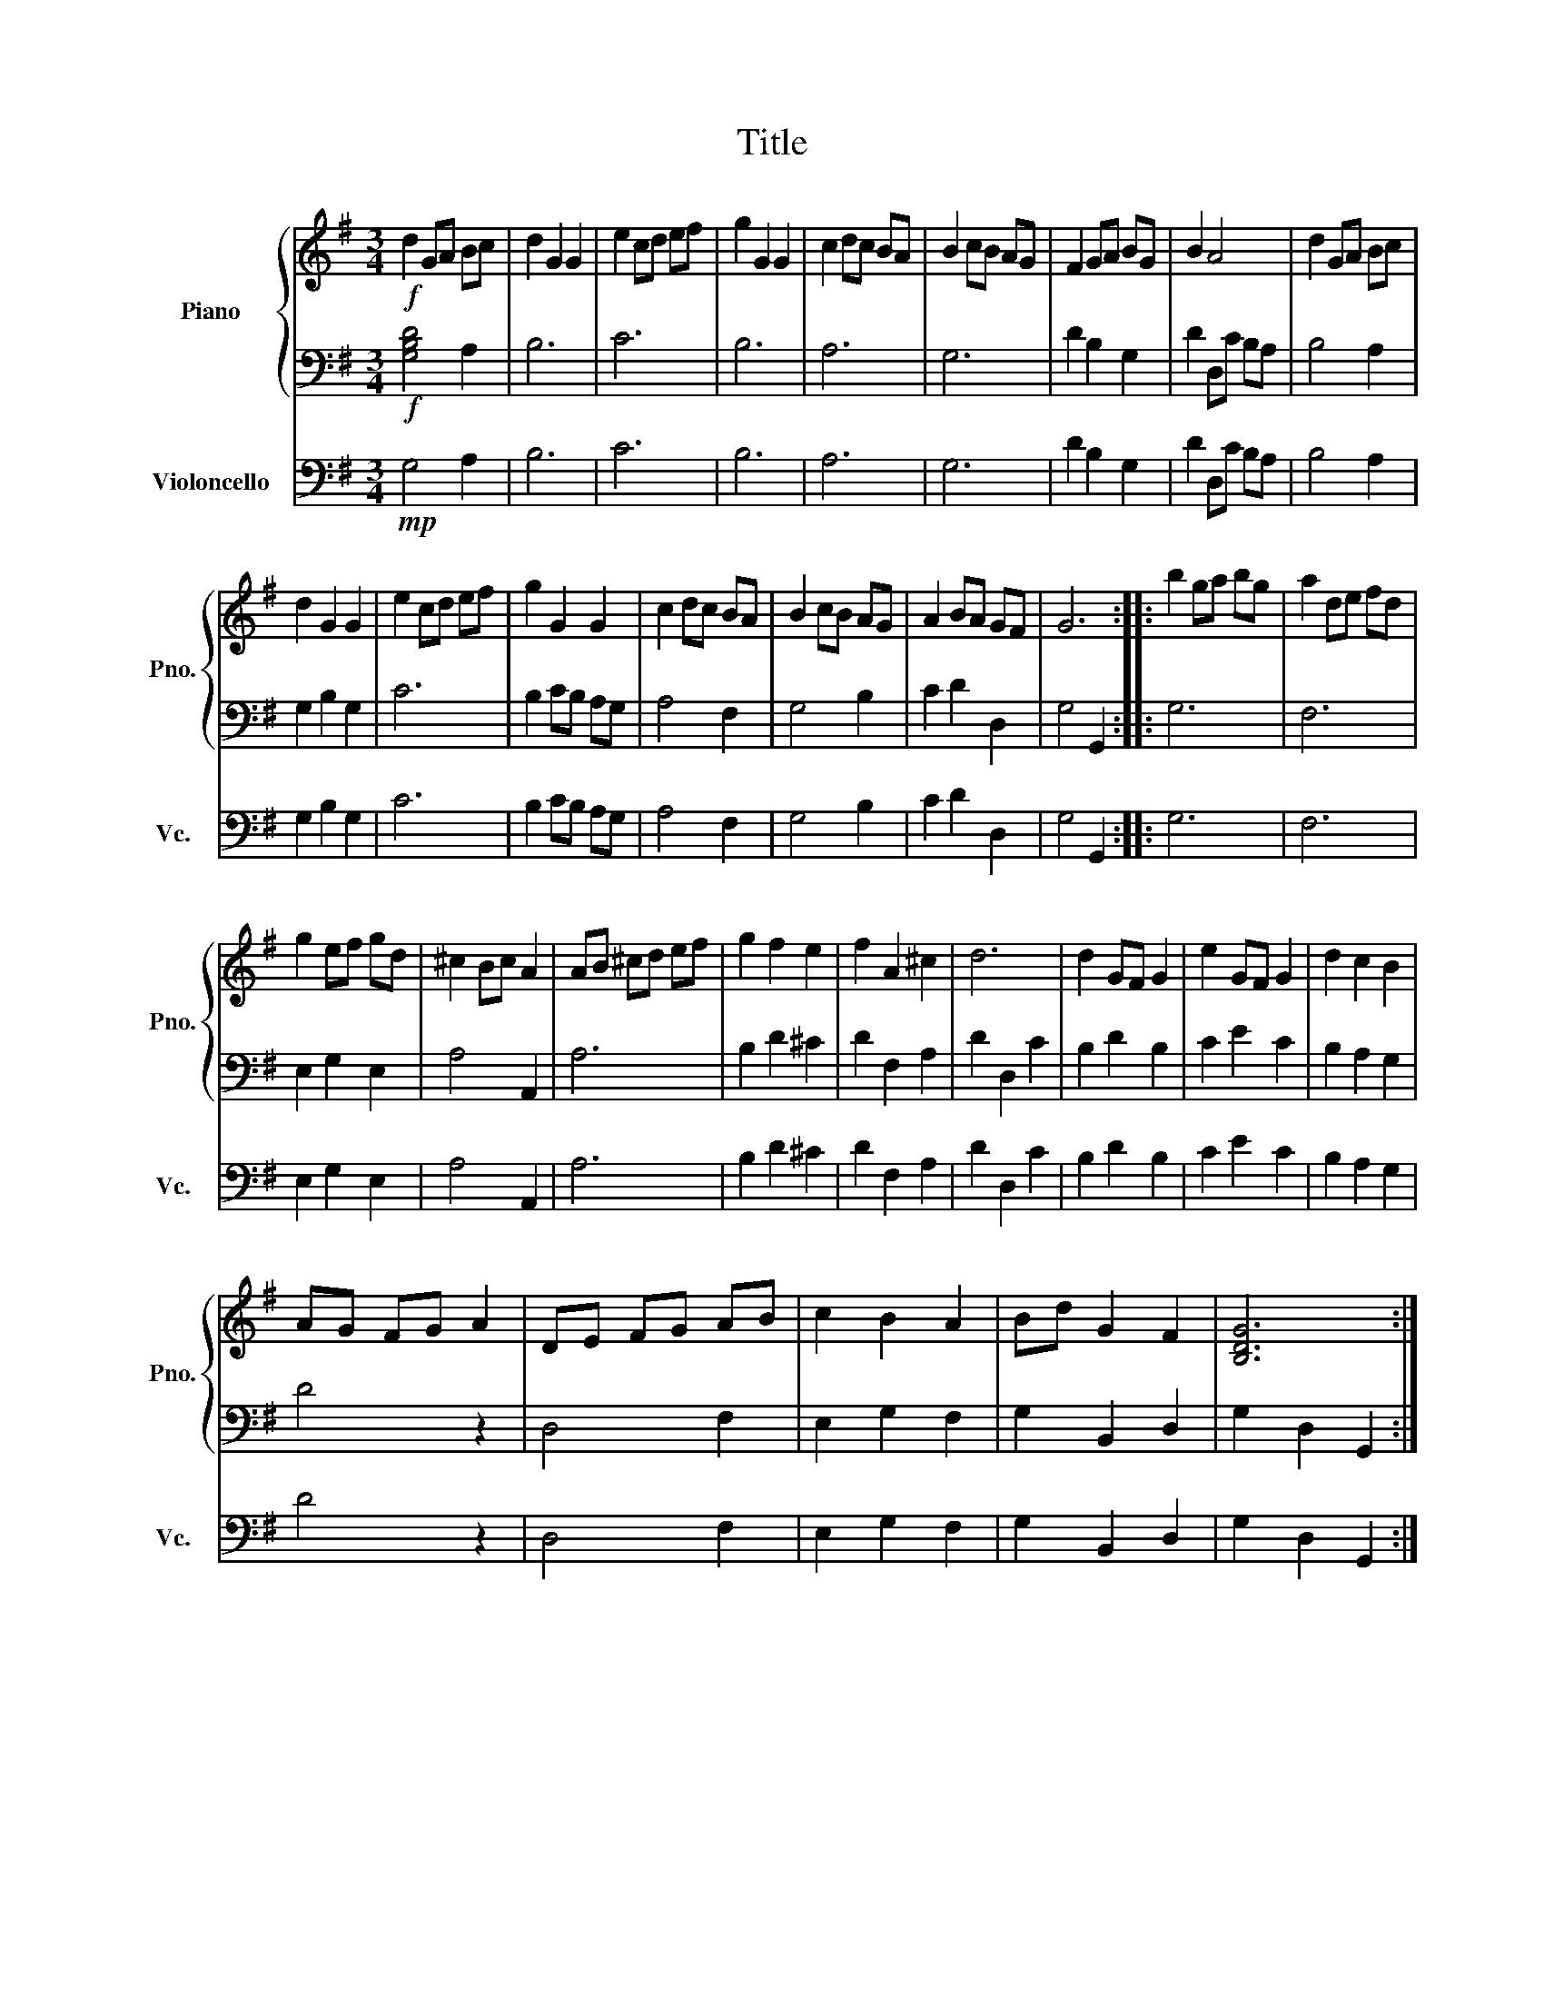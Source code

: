 X:1
T:Title
%%score { 1 | 2 } 3
L:1/8
M:3/4
K:G
V:1 treble nm="Piano" snm="Pno."
V:2 bass 
V:3 bass nm="Violoncello" snm="Vc."
V:1
!f! d2 GA Bc | d2 G2 G2 | e2 cd ef | g2 G2 G2 | c2 dc BA | B2 cB AG | F2 GA BG | B2 A4 | d2 GA Bc | %9
 d2 G2 G2 | e2 cd ef | g2 G2 G2 | c2 dc BA | B2 cB AG | A2 BA GF | G6 :: b2 ga bg | a2 de fd | %18
 g2 ef gd | ^c2 Bc A2 | AB ^cd ef | g2 f2 e2 | f2 A2 ^c2 | d6 | d2 GF G2 | e2 GF G2 | d2 c2 B2 | %27
 AG FG A2 | DE FG AB | c2 B2 A2 | Bd G2 F2 | [B,DG]6 :| %32
V:2
!f! [G,B,D]4 A,2 | B,6 | C6 | B,6 | A,6 | G,6 | D2 B,2 G,2 | D2 D,C B,A, | B,4 A,2 | G,2 B,2 G,2 | %10
 C6 | B,2 CB, A,G, | A,4 F,2 | G,4 B,2 | C2 D2 D,2 | G,4 G,,2 :: G,6 | F,6 | E,2 G,2 E,2 | %19
 A,4 A,,2 | A,6 | B,2 D2 ^C2 | D2 F,2 A,2 | D2 D,2 C2 | B,2 D2 B,2 | C2 E2 C2 | B,2 A,2 G,2 | %27
 D4 z2 | D,4 F,2 | E,2 G,2 F,2 | G,2 B,,2 D,2 | G,2 D,2 G,,2 :| %32
V:3
!mp! G,4 A,2 | B,6 | C6 | B,6 | A,6 | G,6 | D2 B,2 G,2 | D2 D,C B,A, | B,4 A,2 | G,2 B,2 G,2 | C6 | %11
 B,2 CB, A,G, | A,4 F,2 | G,4 B,2 | C2 D2 D,2 | G,4 G,,2 :: G,6 | F,6 | E,2 G,2 E,2 | A,4 A,,2 | %20
 A,6 | B,2 D2 ^C2 | D2 F,2 A,2 | D2 D,2 C2 | B,2 D2 B,2 | C2 E2 C2 | B,2 A,2 G,2 | D4 z2 | %28
 D,4 F,2 | E,2 G,2 F,2 | G,2 B,,2 D,2 | G,2 D,2 G,,2 :| %32


